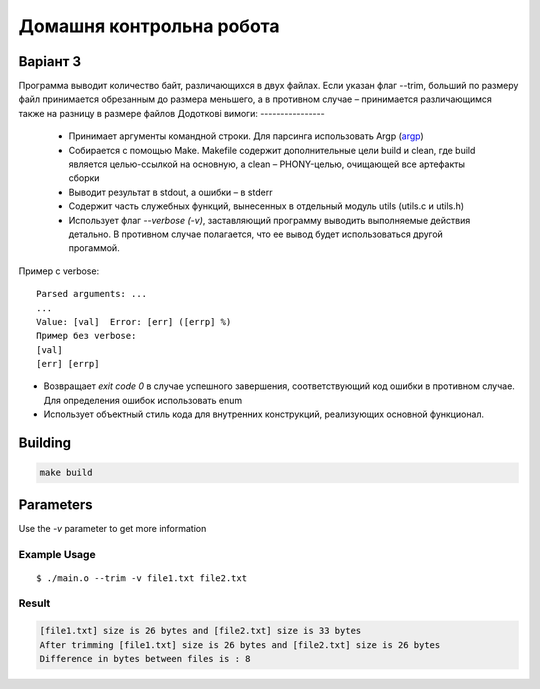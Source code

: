 =========================
Домашня контрольна робота
=========================

Варіант 3
---------
Программа выводит количество байт, различающихся в двух файлах. Если указан флаг --trim, больший по размеру файл принимается обрезанным до размера меньшего, а в противном случае – принимается различающимся также на разницу в размере файлов
Додоткові вимоги:
----------------

    * Принимает аргументы командной строки. Для парсинга использовать Argp (`argp <https://www.gnu.org/software/libc/manual/html_node/Argp.html>`_)
    * Собирается с помощью Make. Makefile содержит дополнительные цели build и clean, где build является целью-ссылкой на основную, а clean – PHONY-целью, очищающей все артефакты сборки
    * Выводит результат в stdout, а ошибки – в stderr
    * Содержит часть служебных функций, вынесенных в отдельный модуль utils (utils.c и utils.h)
    * Использует флаг `--verbose (-v)`, заставляющий программу выводить выполняемые действия детально. В противном случае полагается, что ее вывод будет использоваться другой прогаммой.

Пример с verbose:

::

 Parsed arguments: ...
 ...
 Value: [val]  Error: [err] ([errp] %)
 Пример без verbose:
 [val]
 [err] [errp]

- Возвращает *exit code 0* в случае успешного завершения, соответствующий код ошибки в противном случае. Для определения ошибок использовать enum
- Использует объектный стиль кода для внутренних конструкций, реализующих основной функционал.

Building
--------
.. code-block::

        make build

Parameters
----------

Use the `-v` parameter to get more information

Example Usage
~~~~~~~~~~~~~~
::

        $ ./main.o --trim -v file1.txt file2.txt

Result
~~~~~~~~~~~~~~

.. code-block:: bash

       [file1.txt] size is 26 bytes and [file2.txt] size is 33 bytes
       After trimming [file1.txt] size is 26 bytes and [file2.txt] size is 26 bytes
       Difference in bytes between files is : 8

